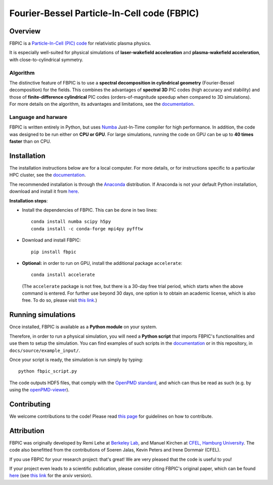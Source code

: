 Fourier-Bessel Particle-In-Cell code (FBPIC)
============================================

|Build Status master| |Build Status dev| |pypi version| |License| |DOI|

Overview
--------

FBPIC is a `Particle-In-Cell (PIC)
code <https://en.wikipedia.org/wiki/Particle-in-cell>`__ for
relativistic plasma physics.

It is especially well-suited for physical simulations of
**laser-wakefield acceleration** and **plasma-wakefield acceleration**,
with close-to-cylindrical symmetry.

Algorithm
~~~~~~~~~

| The distinctive feature of FBPIC is to use a **spectral decomposition
  in cylindrical geometry** (Fourier-Bessel decomposition) for the
  fields. This combines the advantages of **spectral 3D** PIC codes
  (high accuracy and stability) and those of **finite-difference
  cylindrical** PIC codes (orders-of-magnitude speedup when compared to
  3D simulations).
| For more details on the algorithm, its advantages and limitations, see
  the `documentation <http://fbpic.github.io>`__.

Language and harware
~~~~~~~~~~~~~~~~~~~~

FBPIC is written entirely in Python, but uses
`Numba <http://numba.pydata.org/>`__ Just-In-Time compiler for high
performance. In addition, the code was designed to be run either on
**CPU or GPU**. For large simulations, running the code on GPU can be up
to **40 times faster** than on CPU.

Installation
------------

The installation instructions below are for a local computer. For more
details, or for instructions specific to a particular HPC cluster, see
the `documentation <http://fbpic.github.io>`__.

The recommended installation is through the
`Anaconda <https://www.continuum.io/why-anaconda>`__ distribution. If
Anaconda is not your default Python installation, download and install
it from `here <https://www.continuum.io/downloads>`__.

**Installation steps**:

-  Install the dependencies of FBPIC. This can be done in two lines:

   ::

       conda install numba scipy h5py
       conda install -c conda-forge mpi4py pyfftw

-  Download and install FBPIC:

   ::

       pip install fbpic

-  **Optional:** in order to run on GPU, install the additional package
   ``accelerate``:

   ::

       conda install accelerate

   (The ``accelerate`` package is not free, but there is a 30-day free
   trial period, which starts when the above command is entered. For
   further use beyond 30 days, one option is to obtain an academic
   license, which is also free. To do so, please visit `this
   link <https://www.continuum.io/anaconda-academic-subscriptions-available>`__.)

Running simulations
-------------------

Once installed, FBPIC is available as a **Python module** on your
system.

Therefore, in order to run a physical simulation, you will need a
**Python script** that imports FBPIC's functionalities and use them to
setup the simulation. You can find examples of such scripts in the
`documentation <http://fbpic.github.io>`__ or in this repository, in
``docs/source/example_input/``.

Once your script is ready, the simulation is run simply by typing:

::

    python fbpic_script.py

The code outputs HDF5 files, that comply with the `OpenPMD
standard <http://www.openpmd.org/#/start>`__, and which can thus be read
as such (e.g. by using the
`openPMD-viewer <https://github.com/openPMD/openPMD-viewer>`__).

Contributing
------------

We welcome contributions to the code! Please read `this
page <https://github.com/fbpic/fbpic/blob/master/CONTRIBUTING.md>`__ for
guidelines on how to contribute.

Attribution
-----------

FBPIC was originally developed by Remi Lehe at `Berkeley
Lab <http://www.lbl.gov/>`__, and Manuel Kirchen at `CFEL, Hamburg
University <http://lux.cfel.de/>`__. The code also benefitted from the
contributions of Soeren Jalas, Kevin Peters and Irene Dornmair (CFEL).

If you use FBPIC for your research project: that's great! We are very
pleased that the code is useful to you!

If your project even leads to a scientific publication, please consider
citing FBPIC's original paper, which can be found
`here <http://www.sciencedirect.com/science/article/pii/S0010465516300224>`__
(see `this link <https://arxiv.org/abs/1507.04790>`__ for the arxiv
version).

.. |Build Status master| image:: https://img.shields.io/travis/fbpic/fbpic/master.svg?label=master
   :target: https://travis-ci.org/fbpic/fbpic/branches
.. |Build Status dev| image:: https://img.shields.io/travis/fbpic/fbpic/dev.svg?label=dev
   :target: https://travis-ci.org/fbpic/fbpic/branches
.. |pypi version| image:: https://img.shields.io/pypi/v/fbpic.svg
   :target: https://pypi.python.org/pypi/fbpic
.. |License| image:: https://img.shields.io/pypi/l/fbpic.svg
   :target: LICENSE.txt
.. |DOI| image:: https://zenodo.org/badge/69215997.svg
   :target: https://zenodo.org/badge/latestdoi/69215997


